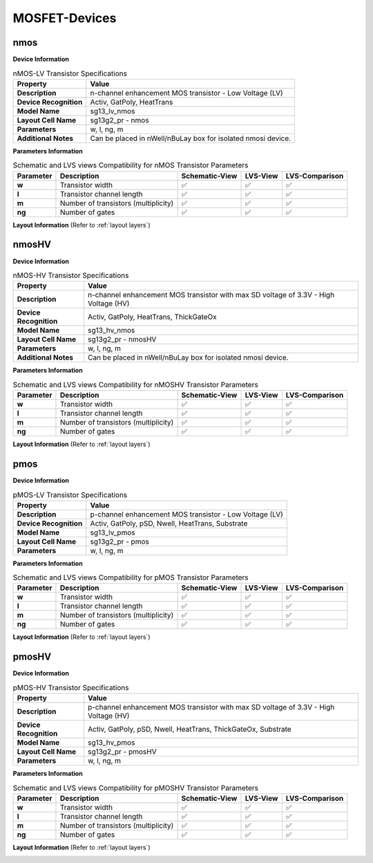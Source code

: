 MOSFET-Devices
==============

nmos
----

**Device Information**

.. list-table:: nMOS-LV Transistor Specifications
   :header-rows: 1
   :stub-columns: 1

   * - Property
     - Value
   * - Description
     - n-channel enhancement MOS transistor - Low Voltage (LV)
   * - Device Recognition
     - Activ, GatPoly, HeatTrans
   * - Model Name
     - sg13_lv_nmos
   * - Layout Cell Name
     - sg13g2_pr - nmos
   * - Parameters
     - w, l, ng, m
   * - Additional Notes
     - Can be placed in nWell/nBuLay box for isolated nmosi device.

**Parameters Information**

.. list-table:: Schematic and LVS views Compatibility for nMOS Transistor Parameters
   :header-rows: 1
   :stub-columns: 1

   * - Parameter
     - Description
     - Schematic-View
     - LVS-View
     - LVS-Comparison
   * - w
     - Transistor width
     - ✅
     - ✅
     - ✅
   * - l
     - Transistor channel length
     - ✅
     - ✅
     - ✅
   * - m
     - Number of transistors (multiplicity)
     - ✅
     - ✅
     - ✅
   * - ng
     - Number of gates
     - ✅
     - ✅
     - ✅


**Layout Information** (Refer to :ref:`layout layers`)

.. image:: images/nmos_layout.png
    :width: 500
    :align: center
    :alt: nmos device - layout

.. rst-class:: center

    Figure 4.1.1 Layout for nMOS-LV transistor


nmosHV
------

**Device Information**

.. list-table:: nMOS-HV Transistor Specifications
   :header-rows: 1
   :stub-columns: 1

   * - Property
     - Value
   * - Description
     - n-channel enhancement MOS transistor with max SD voltage of 3.3V - High Voltage (HV)
   * - Device Recognition
     - Activ, GatPoly, HeatTrans, ThickGateOx
   * - Model Name
     - sg13_hv_nmos
   * - Layout Cell Name
     - sg13g2_pr - nmosHV
   * - Parameters
     - w, l, ng, m
   * - Additional Notes
     - Can be placed in nWell/nBuLay box for isolated nmosi device.

**Parameters Information**

.. list-table:: Schematic and LVS views Compatibility for nMOSHV Transistor Parameters
   :header-rows: 1
   :stub-columns: 1

   * - Parameter
     - Description
     - Schematic-View
     - LVS-View
     - LVS-Comparison
   * - w
     - Transistor width
     - ✅
     - ✅
     - ✅
   * - l
     - Transistor channel length
     - ✅
     - ✅
     - ✅
   * - m
     - Number of transistors (multiplicity)
     - ✅
     - ✅
     - ✅
   * - ng
     - Number of gates
     - ✅
     - ✅
     - ✅

**Layout Information** (Refer to :ref:`layout layers`)

.. image:: images/nmoshv_layout.png
    :width: 500
    :align: center
    :alt: nmos HV device - layout

.. rst-class:: center

    Figure 4.1.2 Layout for nMOS-HV transistor


pmos
----

**Device Information**

.. list-table:: pMOS-LV Transistor Specifications
   :header-rows: 1
   :stub-columns: 1

   * - Property
     - Value
   * - Description
     - p-channel enhancement MOS transistor - Low Voltage (LV)
   * - Device Recognition
     - Activ, GatPoly, pSD, Nwell, HeatTrans, Substrate
   * - Model Name
     - sg13_lv_pmos
   * - Layout Cell Name
     - sg13g2_pr - pmos
   * - Parameters
     - w, l, ng, m

**Parameters Information**

.. list-table:: Schematic and LVS views Compatibility for pMOS Transistor Parameters
   :header-rows: 1
   :stub-columns: 1

   * - Parameter
     - Description
     - Schematic-View
     - LVS-View
     - LVS-Comparison
   * - w
     - Transistor width
     - ✅
     - ✅
     - ✅
   * - l
     - Transistor channel length
     - ✅
     - ✅
     - ✅
   * - m
     - Number of transistors (multiplicity)
     - ✅
     - ✅
     - ✅
   * - ng
     - Number of gates
     - ✅
     - ✅
     - ✅


**Layout Information** (Refer to :ref:`layout layers`)

.. image:: images/pmos_layout.png
    :width: 500
    :align: center
    :alt: pmos device - layout

.. rst-class:: center

    Figure 4.1.3 Layout for pMOS-LV transistor


pmosHV
------

**Device Information**

.. list-table:: pMOS-HV Transistor Specifications
   :header-rows: 1
   :stub-columns: 1

   * - Property
     - Value
   * - Description
     - p-channel enhancement MOS transistor with max SD voltage of 3.3V - High Voltage (HV)
   * - Device Recognition
     - Activ, GatPoly, pSD, Nwell, HeatTrans, ThickGateOx, Substrate
   * - Model Name
     - sg13_hv_pmos
   * - Layout Cell Name
     - sg13g2_pr - pmosHV
   * - Parameters
     - w, l, ng, m

**Parameters Information**

.. list-table:: Schematic and LVS views Compatibility for pMOSHV Transistor Parameters
   :header-rows: 1
   :stub-columns: 1

   * - Parameter
     - Description
     - Schematic-View
     - LVS-View
     - LVS-Comparison
   * - w
     - Transistor width
     - ✅
     - ✅
     - ✅
   * - l
     - Transistor channel length
     - ✅
     - ✅
     - ✅
   * - m
     - Number of transistors (multiplicity)
     - ✅
     - ✅
     - ✅
   * - ng
     - Number of gates
     - ✅
     - ✅
     - ✅


**Layout Information** (Refer to :ref:`layout layers`)

.. image:: images/pmoshv_layout.png
    :width: 500
    :align: center
    :alt: pmos HV device - layout

.. rst-class:: center

    Figure 4.1.4 Layout for pMOS-HV transistor
